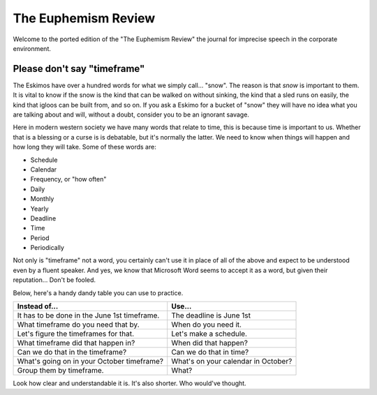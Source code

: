 The Euphemism Review
^^^^^^^^^^^^^^^^^^^^

Welcome to the ported edition of the "The Euphemism Review" the journal for imprecise speech in the corporate environment.

Please don't say "timeframe"
----------------------------

The Eskimos have over a hundred words for what we simply call... "snow". The reason is that *snow* is important to them. It is vital to know if the snow is the kind that can be walked on without sinking, the kind that a sled runs on easily, the kind that igloos can be built from, and so on. If you ask a Eskimo for a bucket of "snow" they will have no idea what you are talking about and will, without a doubt, consider you to be an ignorant savage.

Here in modern western society we have many words that relate to time, this is because time is important to us. Whether that is a blessing or a curse is is debatable, but it's normally the latter. We need to know when things will happen and how long they will take. Some of these words are:

* Schedule
* Calendar
* Frequency, or "how often"
* Daily
* Monthly
* Yearly
* Deadline
* Time
* Period
* Periodically

Not only is "timeframe" not a word, you certainly can't use it in place of all of the above and expect to be understood even by a fluent speaker. And yes, we know that Microsoft Word seems to accept it as a word, but given their reputation... Don't be fooled.

Below, here's a handy dandy table you can use to practice.

+----------------------------------------------+-------------------------------------+
|                  Instead of...               |                Use...               |
+==============================================+=====================================+
| It has to be done in the June 1st timeframe. | The deadline is June 1st            |
+----------------------------------------------+-------------------------------------+
| What timeframe do you need that by.          | When do you need it.                |
+----------------------------------------------+-------------------------------------+
| Let's figure the timeframes for that.        | Let's make a schedule.              |
+----------------------------------------------+-------------------------------------+
| What timeframe did that happen in?           | When did that happen?               |
+----------------------------------------------+-------------------------------------+
| Can we do that in the timeframe?             | Can we do that in time?             |
+----------------------------------------------+-------------------------------------+
| What's going on in your October timeframe?   | What's on your calendar in October? |
+----------------------------------------------+-------------------------------------+
| Group them by timeframe.                     | What?                               |
+----------------------------------------------+-------------------------------------+

Look how clear and understandable it is. It's also shorter. Who would've thought.
